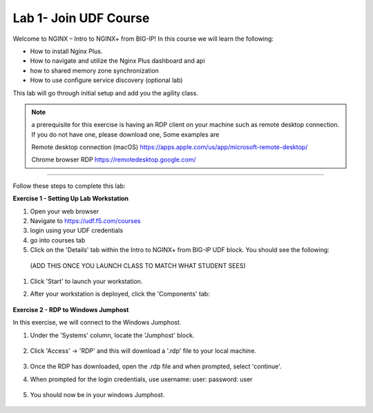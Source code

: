 Lab 1- Join UDF Course
---------------

Welcome to NGINX – Intro to NGINX+ from BIG-IP! In this course we will learn the following:

•	How to install Nginx Plus. 

•   How to navigate and utilize the Nginx Plus dashboard and api

•   how to shared memory zone synchronization

•	How to use configure service discovery (optional lab)

This lab will go through initial setup and add you the agility class.  

.. NOTE::
    a  prerequisite for this exercise is having an RDP client on your machine such as remote desktop connection. 
    If you do not have one, please download one, Some examples are  
    
    Remote desktop connection (macOS)
    https://apps.apple.com/us/app/microsoft-remote-desktop/

    Chrome browser RDP 
    https://remotedesktop.google.com/

~~~~~~~~~~~~~~~~~~~~~~~~~

Follow these steps to complete this lab:

**Exercise 1 - Setting Up Lab Workstation**


#. Open your web browser
#. Navigate to https://udf.f5.com/courses
#. login using your UDF credentials 
#. go into courses tab 
#. Click on the 'Details' tab within the Intro to NGINX+ from BIG-IP UDF block. You should see the following:

 (ADD THIS ONCE YOU LAUNCH CLASS TO MATCH WHAT STUDENT SEES)
    .. image:: /_static/start.png

#. Click 'Start' to launch your workstation. 

#. After your workstation is deployed, click the 'Components' tab:

    .. image:: /_static/components.png

**Exercise 2 - RDP to Windows Jumphost**

In this exercise, we will connect to the Windows Jumphost.   

#. Under the 'Systems' column, locate the 'Jumphost' block. 

    .. image:: /_static/systems.png

#. Click 'Access' -> 'RDP' and this will download a '.rdp' file to your local machine. 

    .. image:: /_static/access.png


#. Once the RDP has downloaded, open the .rdp file and when prompted, select 'continue'. 

#. When prompted for the login credentials, use username: user: password: user 

    .. image:: /_static/loginrdp.png

#. You should now be in your windows Jumphost. 

    .. image:: /_static/windows.png
